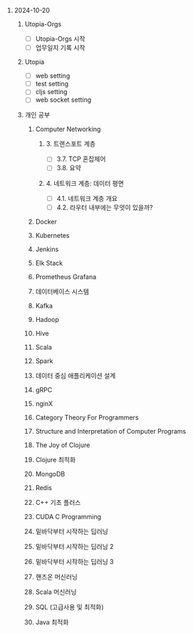 #+OPTIONS: ^:{} H:0 num:0

* 2024-10-20
** Utopia-Orgs
- [ ] Utopia-Orgs 시작
- [ ] 업무일지 기록 시작
** Utopia
- [ ] web setting
- [ ] test setting
- [ ] cljs setting
- [ ] web socket setting
** 개인 공부
*** Computer Networking
**** 3. 트랜스포트 계층
- [ ] 3.7. TCP 혼잡제어
- [ ] 3.8. 요약
**** 4. 네트워크 계층: 데이터 평면
- [ ] 4.1. 네트워크 계층 개요
- [ ] 4.2. 라우터 내부에는 무엇이 있을까?
*** Docker
*** Kubernetes
*** Jenkins
*** Elk Stack
*** Prometheus Grafana
*** 데이터베이스 시스템
*** Kafka
*** Hadoop
*** Hive
*** Scala
*** Spark
*** 데이터 중심 애플리케이션 설계
*** gRPC
*** nginX
*** Category Theory For Programmers
*** Structure and Interpretation of Computer Programs
*** The Joy of Clojure
*** Clojure 최적화
*** MongoDB
*** Redis
*** C++ 기초 플러스
*** CUDA C Programming
*** 밑바닥부터 시작하는 딥러닝
*** 밑바닥부터 시작하는 딥러닝 2
*** 밑바닥부터 시작하는 딥러닝 3
*** 핸즈온 머신러닝
*** Scala 머신러닝
*** SQL (고급사용 및 최적화)
*** Java 최적화

